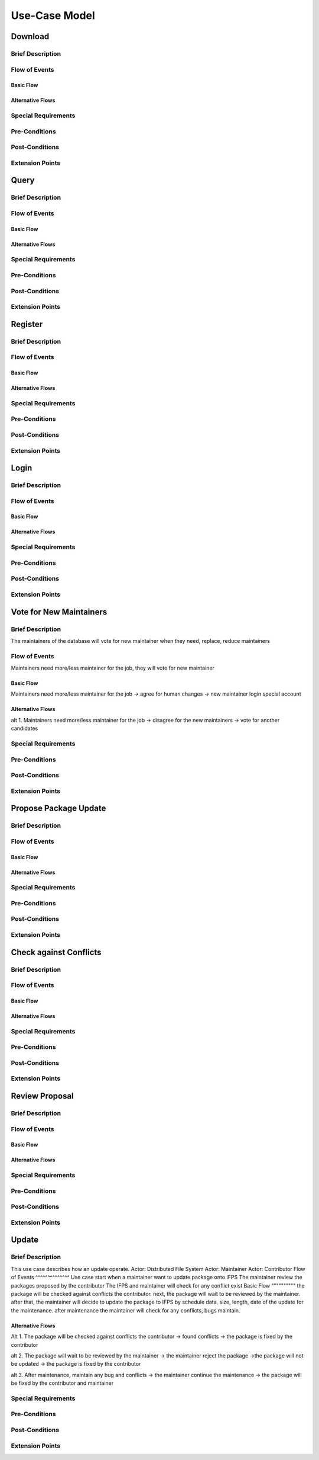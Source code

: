 Use-Case Model
==============

.. uml::

   actor User
   actor Contributor
   actor Maintainer
   actor "Distributed File System" as IPFS

   usecase Download
   usecase Query

   usecase Register
   usecase Login
   usecase "Vote for New Maintainers" as Vote

   usecase "Propose Package Update" as Propose
   usecase "Check against Conflicts" as Check
   usecase "Review Proposal" as Review
   usecase Update

   User --> Query
   User --> Download
   Download --> IPFS

   Maintainer --> Vote
   Vote ..> Login : <<include>>

   Maintainer --|> Contributor
   Contributor --> Register

   Contributor --> Propose
   Propose ..> Login : <<include>>
   Propose ..> Check : <<include>>

   Maintainer --> Review
   Review ..> Login : <<include>>

   Update ..> Review : <<extend>>
   Update ..> Check : <<include>>
   Update --> IPFS

Download
--------

Brief Description
^^^^^^^^^^^^^^^^^

Flow of Events
^^^^^^^^^^^^^^

Basic Flow
""""""""""

Alternative Flows
"""""""""""""""""

Special Requirements
^^^^^^^^^^^^^^^^^^^^

Pre-Conditions
^^^^^^^^^^^^^^

Post-Conditions
^^^^^^^^^^^^^^^

Extension Points
^^^^^^^^^^^^^^^^

Query
-----

Brief Description
^^^^^^^^^^^^^^^^^

Flow of Events
^^^^^^^^^^^^^^

Basic Flow
""""""""""

Alternative Flows
"""""""""""""""""

Special Requirements
^^^^^^^^^^^^^^^^^^^^

Pre-Conditions
^^^^^^^^^^^^^^

Post-Conditions
^^^^^^^^^^^^^^^

Extension Points
^^^^^^^^^^^^^^^^

Register
--------

Brief Description
^^^^^^^^^^^^^^^^^

Flow of Events
^^^^^^^^^^^^^^

Basic Flow
""""""""""

Alternative Flows
"""""""""""""""""

Special Requirements
^^^^^^^^^^^^^^^^^^^^

Pre-Conditions
^^^^^^^^^^^^^^

Post-Conditions
^^^^^^^^^^^^^^^

Extension Points
^^^^^^^^^^^^^^^^

Login
-----

Brief Description
^^^^^^^^^^^^^^^^^

Flow of Events
^^^^^^^^^^^^^^

Basic Flow
""""""""""

Alternative Flows
"""""""""""""""""

Special Requirements
^^^^^^^^^^^^^^^^^^^^

Pre-Conditions
^^^^^^^^^^^^^^

Post-Conditions
^^^^^^^^^^^^^^^

Extension Points
^^^^^^^^^^^^^^^^

Vote for New Maintainers
------------------------

Brief Description
^^^^^^^^^^^^^^^^^
The maintainers of the database will vote for new maintainer when they need, replace, reduce maintainers

Flow of Events
^^^^^^^^^^^^^^
Maintainers need more/less maintainer for the job, they will vote for new maintainer 

Basic Flow
""""""""""
Maintainers need more/less maintainer for the job -> agree for human changes -> new maintainer login special account

Alternative Flows
"""""""""""""""""
alt 1.
Maintainers need more/less maintainer for the job -> disagree for the new maintainers -> vote for another candidates

Special Requirements
^^^^^^^^^^^^^^^^^^^^

Pre-Conditions
^^^^^^^^^^^^^^

Post-Conditions
^^^^^^^^^^^^^^^

Extension Points
^^^^^^^^^^^^^^^^

Propose Package Update
----------------------

Brief Description
^^^^^^^^^^^^^^^^^

Flow of Events
^^^^^^^^^^^^^^

Basic Flow
""""""""""

Alternative Flows
"""""""""""""""""

Special Requirements
^^^^^^^^^^^^^^^^^^^^

Pre-Conditions
^^^^^^^^^^^^^^

Post-Conditions
^^^^^^^^^^^^^^^

Extension Points
^^^^^^^^^^^^^^^^

Check against Conflicts
-----------------------

Brief Description
^^^^^^^^^^^^^^^^^

Flow of Events
^^^^^^^^^^^^^^

Basic Flow
""""""""""

Alternative Flows
"""""""""""""""""

Special Requirements
^^^^^^^^^^^^^^^^^^^^

Pre-Conditions
^^^^^^^^^^^^^^

Post-Conditions
^^^^^^^^^^^^^^^

Extension Points
^^^^^^^^^^^^^^^^

Review Proposal
---------------

Brief Description
^^^^^^^^^^^^^^^^^

Flow of Events
^^^^^^^^^^^^^^

Basic Flow
""""""""""

Alternative Flows
"""""""""""""""""

Special Requirements
^^^^^^^^^^^^^^^^^^^^

Pre-Conditions
^^^^^^^^^^^^^^

Post-Conditions
^^^^^^^^^^^^^^^

Extension Points
^^^^^^^^^^^^^^^^

Update
------

Brief Description
^^^^^^^^^^^^^^^^^
This use case describes how an update operate.
Actor: Distributed File System
Actor: Maintainer
Actor: Contributor
Flow of Events
^^^^^^^^^^^^^^
Use case start when a maintainer want to update package onto IFPS
The maintainer review the packages proposed by the contributor
The IFPS and maintainer will check for any conflict exist
Basic Flow
""""""""""
the package will be checked against conflicts the contributor.
next, the package will wait to be reviewed by the maintainer.
after that, the maintainer will decide to update the package to IFPS by schedule data, size, length, date of the update for the maintenance.
after maintenance the maintainer will check for any conflicts, bugs maintain.

Alternative Flows
"""""""""""""""""
Alt 1.
The package will be checked against conflicts the contributor -> found conflicts -> the package is fixed by the contributor

alt 2.
The package will wait to be reviewed by the maintainer -> the maintainer reject the package ->the package will not be updated -> the package is fixed by the contributor

alt 3.
After maintenance, maintain any bug and conflicts -> the maintainer continue the maintenance -> the package will be fixed by the contributor and maintainer

Special Requirements
^^^^^^^^^^^^^^^^^^^^

Pre-Conditions
^^^^^^^^^^^^^^

Post-Conditions
^^^^^^^^^^^^^^^

Extension Points
^^^^^^^^^^^^^^^^
